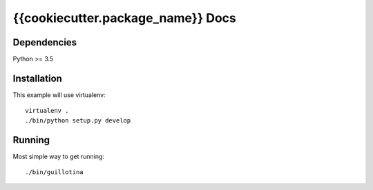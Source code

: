 {{cookiecutter.package_name}} Docs
==================================

Dependencies
------------

Python >= 3.5


Installation
------------

This example will use virtualenv::

  virtualenv .
  ./bin/python setup.py develop


Running
-------

Most simple way to get running::

  ./bin/guillotina
